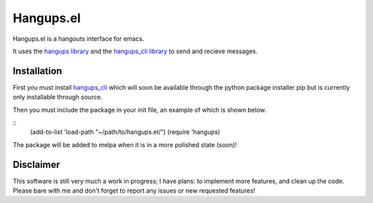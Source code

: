 ============
 Hangups.el
============

Hangups.el is a hangouts interface for emacs.

It uses the `hangups library <https://github.com/tdryer/hangups>`_ and
the `hangups_cli library <https://github.com/jtamagnan/hangups_cli>`_
to send and recieve messages.

Installation
------------

First you must install `hangups_cli
<https://github.com/jtamagnan/hangups_cli>`_ which will soon be
available through the python package installer pip but is currently
only installable through source.

Then you must include the package in your init file, an example of
which is shown below.

::
   (add-to-list 'load-path "~/path/to/hangups.el/")
   (require 'hangups)

The package will be added to melpa when it is in a more polished state (soon)!

Disclaimer
----------

This software is still very much a work in progress; I have plans: to
implement more features, and clean up the code. Please bare with me
and don't forget to report any issues or new requested features!
